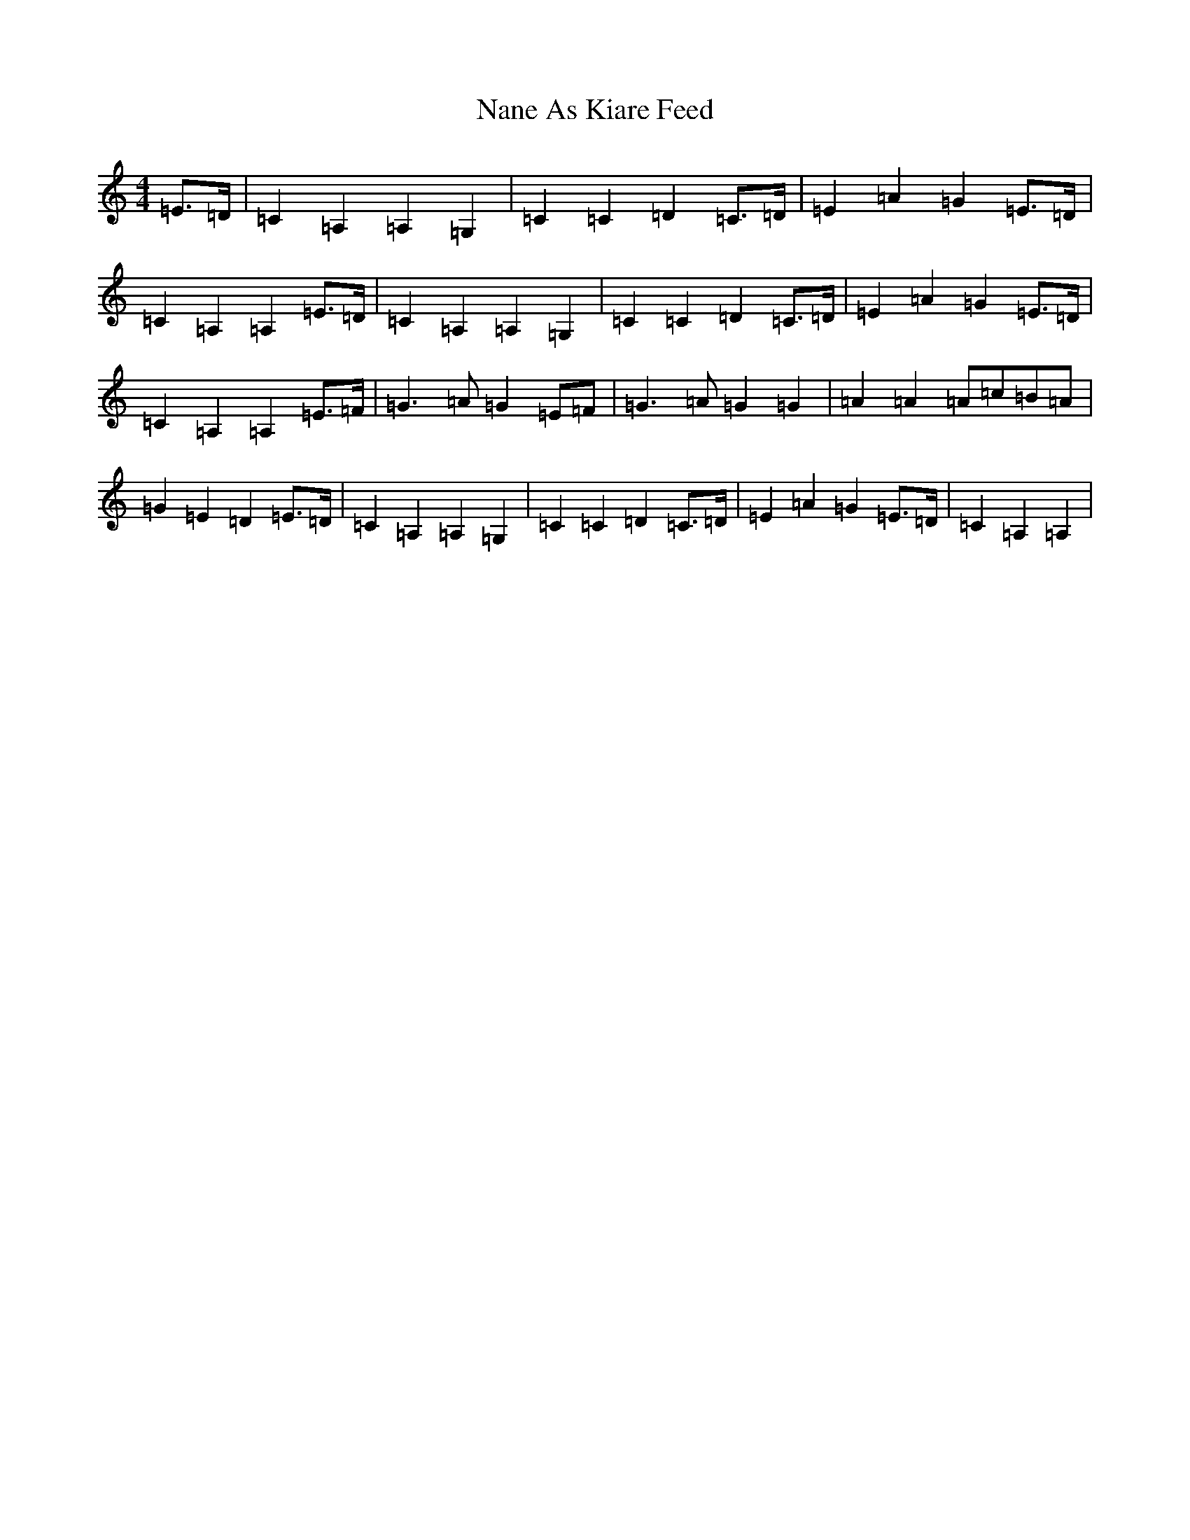 X: 15261
T: Nane As Kiare Feed
S: https://thesession.org/tunes/12909#setting22101
R: reel
M:4/4
L:1/8
K: C Major
=E>=D|=C2=A,2=A,2=G,2|=C2=C2=D2=C>=D|=E2=A2=G2=E>=D|=C2=A,2=A,2=E>=D|=C2=A,2=A,2=G,2|=C2=C2=D2=C>=D|=E2=A2=G2=E>=D|=C2=A,2=A,2=E>=F|=G3=A=G2=E=F|=G3=A=G2=G2|=A2=A2=A=c=B=A|=G2=E2=D2=E>=D|=C2=A,2=A,2=G,2|=C2=C2=D2=C>=D|=E2=A2=G2=E>=D|=C2=A,2=A,2|